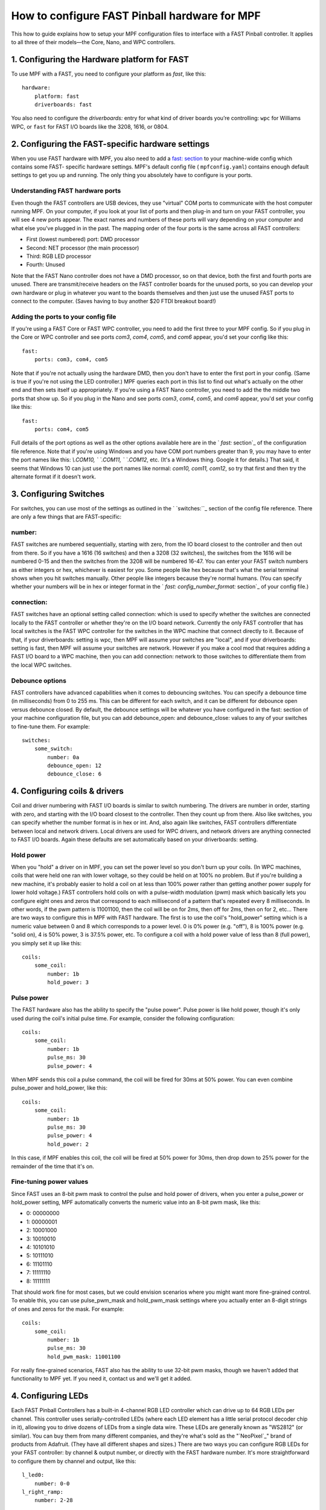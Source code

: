 How to configure FAST Pinball hardware for MPF
==============================================

This how to guide explains how to setup your MPF configuration files
to interface with a FAST Pinball controller. It applies to all three
of their models—the Core, Nano, and WPC controllers.

.. todo::
   This page needs to be updated for MPF 0.30 with the latest FAST
   changes


1. Configuring the Hardware platform for FAST
---------------------------------------------

To use MPF with a FAST, you need to configure your platform as *fast*,
like this:

::

    hardware:
        platform: fast
        driverboards: fast


You also need to configure the `driverboards:` entry for what kind of
driver boards you’re controlling: ``wpc`` for Williams WPC, or ``fast``
for FAST I/O boards like the 3208, 1616, or 0804.



2. Configuring the FAST-specific hardware settings
--------------------------------------------------

When you use FAST hardware with MPF, you also need to add a `fast: section </config/fast>`_
to your machine-wide config which contains some FAST-
specific hardware settings. MPF's default config file (
``mpfconfig.yaml``) contains enough default settings to get you up and
running. The only thing you absolutely have to configure is your
ports.



Understanding FAST hardware ports
~~~~~~~~~~~~~~~~~~~~~~~~~~~~~~~~~

Even though the FAST controllers are USB devices, they use "virtual"
COM ports to communicate with the host computer running MPF. On your
computer, if you look at your list of ports and then plug-in and turn
on your FAST controller, you will see 4 new ports appear. The exact
names and numbers of these ports will vary depending on your computer
and what else you've plugged in in the past. The mapping order of the
four ports is the same across all FAST controllers:


+ First (lowest numbered) port: DMD processor
+ Second: NET processor (the main processor)
+ Third: RGB LED processor
+ Fourth: Unused


Note that the FAST Nano controller does not have a DMD processor, so
on that device, both the first and fourth ports are unused. There are
transmit/receive headers on the FAST controller boards for the unused
ports, so you can develop your own hardware or plug in whatever you
want to the boards themselves and then just use the unused FAST ports
to connect to the computer. (Saves having to buy another $20 FTDI
breakout board!)



Adding the ports to your config file
~~~~~~~~~~~~~~~~~~~~~~~~~~~~~~~~~~~~

If you're using a FAST Core or FAST WPC controller, you need to add
the first three to your MPF config. So if you plug in the Core or WPC
controller and see ports *com3*, *com4*, *com5*, and *com6* appear,
you'd set your config like this:


::


    fast:
        ports: com3, com4, com5


Note that if you're not actually using the hardware DMD, then you
don't have to enter the first port in your config. (Same is true if
you're not using the LED controller.) MPF queries each port in this
list to find out what's actually on the other end and then sets itself
up appropriately. If you're using a FAST Nano controller, you need to
add the the middle two ports that show up. So if you plug in the Nano
and see ports *com3*, *com4*, *com5*, and *com6* appear, you'd set
your config like this:


::


    fast:
        ports: com4, com5


Full details of the port options as well as the other options
available here are in the ` `fast:` section`_ of the configuration
file reference. Note that if you're using Windows and you have COM
port numbers greater than 9, you may have to enter the port names like
this: `\\.\COM10, \` `\.\COM11, \` `\.\COM12`, etc. (It's a Windows
thing. Google it for details.) That said, it seems that Windows 10 can
just use the port names like normal: `com10, com11, com12`, so try
that first and then try the alternate format if it doesn't work.



3. Configuring Switches
-----------------------

For switches, you can use most of the settings as outlined in the `
`switches:``_ section of the config file reference. There are only a
few things that are FAST-specific:



number:
~~~~~~~

FAST switches are numbered sequentially, starting with zero, from the
IO board closest to the controller and then out from there. So if you
have a 1616 (16 switches) and then a 3208 (32 switches), the switches
from the 1616 will be numbered 0-15 and then the switches from the
3208 will be numbered 16-47. You can enter your FAST switch numbers as
either integers or hex, whichever is easiest for you. Some people like
hex because that's what the serial terminal shows when you hit
switches manually. Other people like integers because they're normal
humans. (You can specify whether your numbers will be in hex or
integer format in the ` `fast: config_number_format:` section`_ of
your config file.)



connection:
~~~~~~~~~~~

FAST switches have an optional setting called connection: which is
used to specify whether the switches are connected locally to the FAST
controller or whether they're on the I/O board network. Currently the
only FAST controller that has local switches is the FAST WPC
controller for the switches in the WPC machine that connect directly
to it. Because of that, if your driverboards: setting is wpc, then MPF
will assume your switches are "local", and if your driverboards:
setting is fast, then MPF will assume your switches are network.
However if you make a cool mod that requires adding a FAST I/O board
to a WPC machine, then you can add connection: network to those
switches to differentiate them from the local WPC switches.



Debounce options
~~~~~~~~~~~~~~~~

FAST controllers have advanced capabilities when it comes to
debouncing switches. You can specify a debounce time (in milliseconds)
from 0 to 255 ms. This can be different for each switch, and it can be
different for debounce open versus debounce closed. By default, the
debounce settings will be whatever you have configured in the fast:
section of your machine configuration file, but you can add
debounce_open: and debounce_close: values to any of your switches to
fine-tune them. For example:

::

    switches:
        some_switch:
            number: 0a
            debounce_open: 12
            debounce_close: 6

4. Configuring coils & drivers
------------------------------

Coil and driver numbering with FAST I/O boards is similar to switch
numbering. The drivers are number in order, starting with zero, and
starting with the I/O board closest to the controller. Then they count
up from there. Also like switches, you can specify whether the number
format is in hex or int. And, also again like switches, FAST
controllers differentiate between local and network drivers. Local
drivers are used for WPC drivers, and network drivers are anything
connected to FAST I/O boards. Again these defaults are set
automatically based on your driverboards: setting.

Hold power
~~~~~~~~~~

When you "hold" a driver on in MPF, you can set the power level so you
don't burn up your coils. (In WPC machines, coils that were held one
ran with lower voltage, so they could be held on at 100% no problem.
But if you're building a new machine, it's probably easier to hold a
coil on at less than 100% power rather than getting another power
supply for lower hold voltage.) FAST controllers hold coils on with a
pulse-width modulation (pwm) mask which basically lets you configure
eight ones and zeros that correspond to each millisecond of a pattern
that's repeated every 8 milliseconds. In other words, if the pwm
pattern is 11001100, then the coil will be on for 2ms, then off for
2ms, then on for 2, etc... There are two ways to configure this in MPF
with FAST hardware. The first is to use the coil's "hold_power"
setting which is a numeric value between 0 and 8 which corresponds to
a power level. 0 is 0% power (e.g. "off"), 8 is 100% power (e.g.
"solid on), 4 is 50% power, 3 is 37.5% power, etc. To configure a coil
with a hold power value of less than 8 (full power), you simply set it
up like this:

::

    coils:
        some_coil:
            number: 1b
            hold_power: 3

Pulse power
~~~~~~~~~~~

The FAST hardware also has the ability to specify the "pulse power".
Pulse power is like hold power, though it's only used during the
coil's initial pulse time. For example, consider the following
configuration:

::

    coils:
        some_coil:
            number: 1b
            pulse_ms: 30
            pulse_power: 4

When MPF sends this coil a pulse command, the coil will be fired for
30ms at 50% power. You can even combine pulse_power and hold_power,
like this:

::

    coils:
        some_coil:
            number: 1b
            pulse_ms: 30
            pulse_power: 4
            hold_power: 2


In this case, if MPF enables this coil, the coil will be fired at 50%
power for 30ms, then drop down to 25% power for the remainder of the
time that it's on.

Fine-tuning power values
~~~~~~~~~~~~~~~~~~~~~~~~

Since FAST uses an 8-bit pwm mask to control the pulse and hold power
of drivers, when you enter a pulse_power or hold_power setting, MPF
automatically converts the numeric value into an 8-bit pwm mask, like
this:


+ 0: 00000000
+ 1: 00000001
+ 2: 10001000
+ 3: 10010010
+ 4: 10101010
+ 5: 10111010
+ 6: 11101110
+ 7: 11111110
+ 8: 11111111


That should work fine for most cases, but we could envision scenarios
where you might want more fine-grained control. To enable this, you
can use pulse_pwm_mask and hold_pwm_mask settings where you actually
enter an 8-digit strings of ones and zeros for the mask. For example:


::


    coils:
        some_coil:
            number: 1b
            pulse_ms: 30
            hold_pwm_mask: 11001100


For really fine-grained scenarios, FAST also has the ability to use
32-bit pwm masks, though we haven't added that functionality to MPF
yet. If you need it, contact us and we'll get it added.



4. Configuring LEDs
-------------------

Each FAST Pinball Controllers has a built-in 4-channel RGB LED
controller which can drive up to 64 RGB LEDs per channel. This
controller uses serially-controlled LEDs (where each LED element has a
little serial protocol decoder chip in it), allowing you to drive
dozens of LEDs from a single data wire. These LEDs are generally known
as "WS2812" (or similar). You can buy them from many different
companies, and they're what's sold as the "`NeoPixel`_" brand of
products from Adafruit. (They have all different shapes and sizes.)
There are two ways you can configure RGB LEDs for your FAST
controller: by channel & output number, or directly with the FAST
hardware number. It's more straightforward to configure them by
channel and output, like this:


::


    l_led0:
        number: 0-0
    l_right_ramp:
        number: 2-28


In the example above, RGB LED *l_led0* is LED #0 on channel 0, and
*l_right_ramp*is LED #28 on channel 2. Note both the channel and LED
numbers start with 0, so your channel options for a FAST controller
are 0-3, and your LED number options are 0-63. Also note that when you
enter your FAST LED numbers with a dash like this, the values are
integers, even if the rest of your FAST settings are in hex.



6. Configuring matrix lamps
---------------------------

The FAST WPC controller controls the lamp matrix of WPC machines. This
means you have to configure those lights in the matrix_lights: section
of your machine configuration file. Like the other WPC-related
settings, you can enter the numbers right out of your operators
manual, so there's nothing FAST-specific you have to do.



7. Configuring a DMD
--------------------

The FAST WPC and Core controllers can control traditional mono-color
pinball DMDs via the 14-pin DMD connector cable that's been in most
pinball machines for the past 25 years. To do this, just make sure
that you have your dmd: section set to physical: yes and everything
else should just automatically work. If you want to control a color
DMD, an LCD-based DMD, or a SmartMatrix RGB LED-based DMD, then you
can do that with any FAST Pinball controller.
